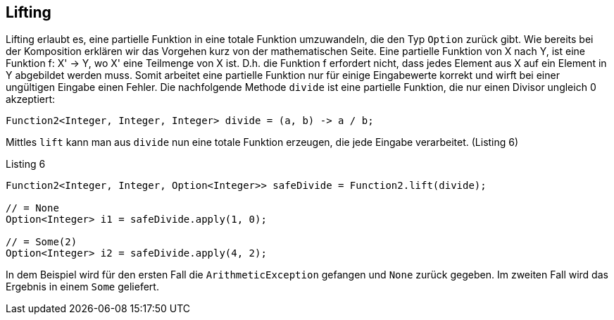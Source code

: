 == Lifting

Lifting erlaubt es, eine partielle Funktion in eine totale Funktion umzuwandeln, die den Typ `Option` zurück gibt.
Wie bereits bei der Komposition erklären wir das Vorgehen kurz von der mathematischen Seite.
Eine partielle Funktion von X nach Y, ist eine Funktion f: X' -> Y, wo X' eine Teilmenge von X ist.
D.h. die Funktion f erfordert nicht, dass jedes Element aus X auf ein Element in Y abgebildet werden muss.
Somit arbeitet eine partielle Funktion nur für einige Eingabewerte korrekt und wirft bei einer ungültigen Eingabe einen Fehler.
Die nachfolgende Methode `divide` ist eine partielle Funktion, die nur einen Divisor ungleich 0 akzeptiert:
[source,java]
----
Function2<Integer, Integer, Integer> divide = (a, b) -> a / b;
----

Mittles `lift` kann man aus `divide` nun eine totale Funktion erzeugen, die jede Eingabe verarbeitet. (Listing 6)

[source,java]
.Listing 6
----
Function2<Integer, Integer, Option<Integer>> safeDivide = Function2.lift(divide);

// = None
Option<Integer> i1 = safeDivide.apply(1, 0); 

// = Some(2)
Option<Integer> i2 = safeDivide.apply(4, 2); 
----

In dem Beispiel wird für den ersten Fall die `ArithmeticException` gefangen und `None` zurück gegeben. Im zweiten Fall wird das Ergebnis in einem `Some` geliefert.